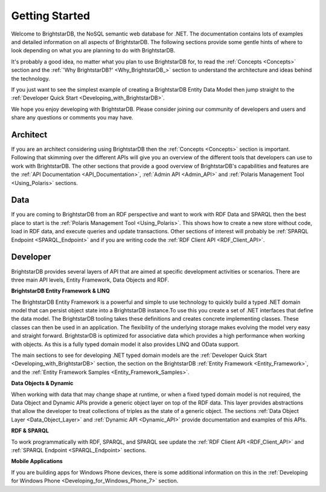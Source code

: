 ﻿.. _Getting_Started:

################
 Getting Started
################

Welcome to BrightstarDB, the NoSQL semantic web database for .NET. The 
documentation contains lots of examples and detailed information on all 
aspects of BrightstarDB. The following sections provide some gentle hints of 
where to look depending on what you are planning to do with BrightstarDB.

It's probably a good idea, no matter what you plan to use BrightstarDB for, 
to read the :ref:`Concepts <Concepts>` section and the :ref:`'Why 
BrightstarDB?' <Why_BrightstarDB_>` section to understand the architecture 
and ideas behind the technology.

If you just want to see the simplest example of creating a BrightstarDB 
Entity Data Model then jump straight to the :ref:`Developer Quick Start 
<Developing_with_BrightstarDB>`.

We hope you enjoy developing with BrightstarDB. Please consider joining our 
community of developers and users and share any questions or comments you may 
have.

**********
 Architect
**********

If you are an architect considering using BrightstarDB then the 
:ref:`Concepts <Concepts>` section is important. Following that skimming over 
the different APIs will give you an overview of the different tools that 
developers can use to work with BrightstarDB. The other sections that provide 
a good overview of BrightstarDB's capabilities and features are the :ref:`API 
Documentation <API_Documentation>`, :ref:`Admin API <Admin_API>` and 
:ref:`Polaris Management Tool <Using_Polaris>` sections.




*****
 Data
*****

If you are coming to BrightstarDB from an RDF perspective and want to work 
with RDF Data and SPARQL then the best place to start is the :ref:`Polaris 
Management Tool <Using_Polaris>`. This shows how to create a new store 
without code, load in RDF data, and execute queries and update transactions. 
Other sections of interest will probably be :ref:`SPARQL Endpoint 
<SPARQL_Endpoint>` and if you are writing code the :ref:`RDF Client API 
<RDF_Client_API>`.



**********
 Developer
**********


BrightstarDB provides several layers of API that are aimed at specific 
development activities or scenarios. There are three main API levels, Entity 
Framework, Data Objects and RDF.

**BrightstarDB Entity Framework & LINQ**

The BrightstarDB Entity Framework is a powerful and simple to use technology 
to quickly build a typed .NET domain model that can persist object state into 
a BrightstarDB instance.To use this you create a set of .NET interfaces that 
define the data model. The BrightstarDB tooling takes these definitions and 
creates concrete implementing classes. These classes can then be used in an 
application. The flexibility of the underlying storage makes evolving the 
model very easy and straight forward. BrightstarDB is optimized for 
associative data which provides a high performance when working with objects. 
As this is a fully typed domain model it also provides LINQ and OData support.

The main sections to see for developing .NET typed domain models are the 
:ref:`Developer Quick Start <Developing_with_BrightstarDB>` section, the 
section on the BrightstarDB :ref:`Entity Framework <Entity_Framework>`, and 
the :ref:`Entity Framework Samples <Entity_Framework_Samples>`.

**Data Objects & Dynamic**

When working with data that may change shape at runtime, or when a fixed 
typed domain model is not required, the Data Object and Dynamic APIs provide 
a generic object layer on top of the RDF data. This layer provides 
abstractions that allow the developer to treat collections of triples as the 
state of a generic object. The sections :ref:`Data Object Layer 
<Data_Object_Layer>` and :ref:`Dynamic API <Dynamic_API>` provide 
documentation and examples of this APIs.

**RDF & SPARQL**

To work programmatically with RDF, SPARQL, and SPARQL see update the 
:ref:`RDF Client API <RDF_Client_API>` and :ref:`SPARQL Endpoint 
<SPARQL_Endpoint>` sections. 

**Mobile Applications**

If you are building apps for Windows Phone devices, there is 
some additional information on this in the :ref:`Developing for Windows Phone 
<Developing_for_Windows_Phone_7>` section.
